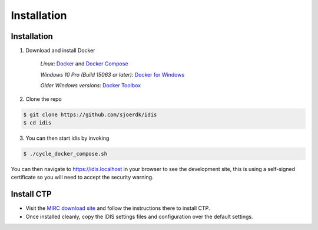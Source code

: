 .. _installation:

Installation
============

Installation
------------

1. Download and install Docker

    *Linux*: Docker_ and `Docker Compose`_

    *Windows 10 Pro (Build 15063 or later)*: `Docker for Windows`_

    *Older Windows versions*: `Docker Toolbox`_

2. Clone the repo

.. code-block:: console

    $ git clone https://github.com/sjoerdk/idis
    $ cd idis

3. You can then start idis by invoking

.. code-block:: console

    $ ./cycle_docker_compose.sh

You can then navigate to https://idis.localhost in your browser to see the development site,
this is using a self-signed certificate so you will need to accept the security warning.

.. _install_ctp:

Install CTP
-----------

* Visit the `MIRC download site`_ and follow the instructions there to install CTP.
* Once installed cleanly, copy the IDIS settings files and configuration over the default settings.

.. _`Docker`: https://docs.docker.com/install/
.. _`Docker Compose`: https://docs.docker.com/compose/install/
.. _`Docker for Windows`: https://docs.docker.com/docker-for-windows/install/
.. _`Docker Toolbox`: https://docs.docker.com/toolbox/toolbox_install_windows/
.. _`MIRC download site`: https://mircwiki.rsna.org/index.php?title=CTP-The_RSNA_Clinical_Trial_Processor

